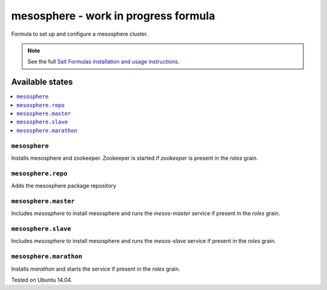 =========
mesosphere - work in progress formula
=========

Formula to set up and configure a mesosphere cluster.

.. note::

    See the full `Salt Formulas installation and usage instructions
    <http://docs.saltstack.com/en/latest/topics/development/conventions/formulas.html>`_.

Available states
================

.. contents::
    :local:

``mesosphere``
-------------

Installs mesosphere and zookeeper. Zookeeper is started if `zookeeper` is present in the `roles` grain.

``mesosphere.repo``
------------------

Adds the mesosphere package repository

``mesosphere.master``
--------------------

Includes `mesosphere` to install mesosphere and runs the `mesos-master` service if present in the `roles` grain.

``mesosphere.slave``
--------------------

Includes `mesosphere` to install mesosphere and runs the `mesos-slave` service if present in the `roles` grain.

``mesosphere.marathon``
----------------------

Installs `marathon` and starts the service if present in the `roles` grain.

Tested on Ubuntu 14.04.


